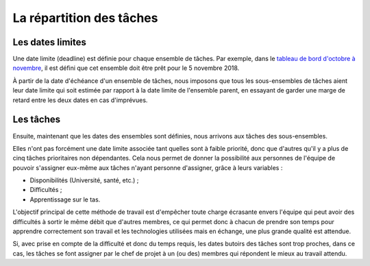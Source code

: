 La répartition des tâches
=========================


Les dates limites
-----------------
Une date limite (deadline) est définie pour chaque ensemble de tâches.
Par exemple, dans le
`tableau de bord d'octobre à novembre <https://docs.google.com/spreadsheets/d/1ssWvanr6t2i7n3NQZzfvbAibnp2f_unJ5_dDhjydA1w/>`_,
il est défini que cet ensemble doit être prêt pour le 5 novembre 2018.

À partir de la date d'échéance d'un ensemble de tâches, nous imposons
que tous les sous-ensembles de tâches aient leur date limite qui
soit estimée par rapport à la date limite de l'ensemble parent,
en essayant de garder une marge de retard entre les deux dates en cas d'imprévues.


Les tâches
----------
Ensuite, maintenant que les dates des ensembles sont définies,
nous arrivons aux tâches des sous-ensembles.

Elles n'ont pas forcément une date limite associée tant quelles sont à faible priorité,
donc que d'autres qu'il y a plus de cinq tâches prioritaires non dépendantes. Cela nous permet
de donner la possibilité aux personnes de l'équipe de pouvoir s'assigner eux-même aux tâches
n'ayant personne d'assigner, grâce à leurs variables :

- Disponibilités (Université, santé, etc.) ;
- Difficultés ;
- Apprentissage sur le tas.

L'objectif principal de cette méthode de travail est d'empêcher toute charge écrasante envers
l'équipe qui peut avoir des difficultés à sortir le même débit que d'autres membres, ce qui permet
donc à chacun de prendre son temps pour apprendre correctement son travail et les technologies utilisées
mais en échange, une plus grande qualité est attendue.

Si, avec prise en compte de la difficulté et donc du temps requis, les dates butoirs des tâches sont
trop proches, dans ce cas, les tâches se font assigner par le chef de projet à un (ou des) membres qui
répondent le mieux au travail attendu.
